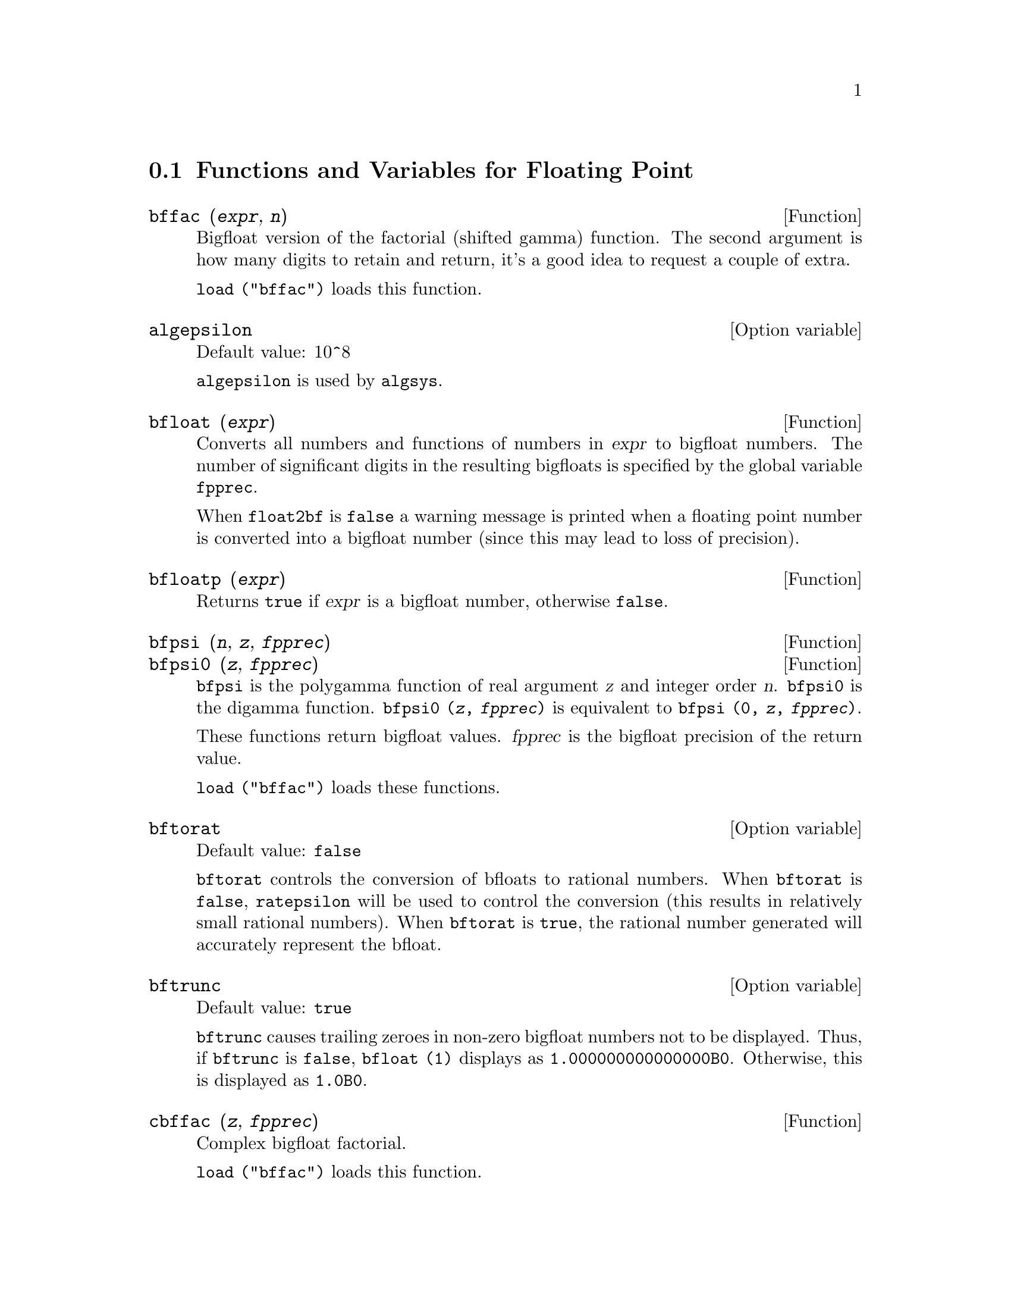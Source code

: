 @c ITEMS IN THIS FILE ARE IN NEED OF EXPANSION, CLARIFICATION, AND EXAMPLES

@menu
* Functions and Variables for Floating Point::  
@end menu

@node Functions and Variables for Floating Point,  , Floating Point, Floating Point
@section Functions and Variables for Floating Point

@c FOLLOWING FUNCTIONS IN bffac.mac ARE NOT DESCRIBED IN .texi FILES: !!!
@c obfac, azetb, vonschtoonk, divrlst, obzeta, bfhzeta, bfpsi0 !!!
@c DON'T KNOW WHICH ONES ARE INTENDED FOR GENERAL USE !!!

@c FOLLOWING FUNCTIONS IN bffac.mac ARE DESCRIBED IN Number.texi: !!!
@c burn, bzeta, bfzeta !!!

@c FOLLOWING FUNCTIONS IN bffac.mac ARE DESCRIBED HERE: !!!
@c bfpsi, bffac, cbffac !!!

@deffn {Function} bffac (@var{expr}, @var{n})
Bigfloat version of the factorial (shifted gamma)
function.  The second argument is how many digits to retain and return,
it's a good idea to request a couple of extra.

@code{load ("bffac")} loads this function.

@end deffn

@defvr {Option variable} algepsilon
Default value: 10^8

@c WHAT IS algepsilon, EXACTLY ??? describe ("algsys") IS NOT VERY INFORMATIVE !!!
@code{algepsilon} is used by @code{algsys}.

@end defvr

@deffn {Function} bfloat (@var{expr})
Converts all numbers and functions of numbers in @var{expr} to bigfloat numbers.
The number of significant digits in the resulting bigfloats is specified by the global variable @code{fpprec}.

When @code{float2bf} is @code{false} a warning message is printed when
a floating point number is converted into a bigfloat number (since
this may lead to loss of precision).

@end deffn

@deffn {Function} bfloatp (@var{expr})
Returns @code{true} if @var{expr} is a bigfloat number, otherwise @code{false}.

@end deffn

@deffn {Function} bfpsi (@var{n}, @var{z}, @var{fpprec})
@deffnx {Function} bfpsi0 (@var{z}, @var{fpprec})
@code{bfpsi} is the polygamma function of real argument @var{z} and integer order @var{n}.
@code{bfpsi0} is the digamma function. 
@code{bfpsi0 (@var{z}, @var{fpprec})} is equivalent to @code{bfpsi (0, @var{z}, @var{fpprec})}.

These functions return bigfloat values.
@var{fpprec} is the bigfloat precision of the return value.

@c psi0(1) = -%gamma IS AN INTERESTING PROPERTY BUT IN THE ABSENCE OF ANY OTHER
@c DISCUSSION OF THE PROPERTIES OF THIS FUNCTION, THIS STATEMENT SEEMS OUT OF PLACE.
@c Note @code{-bfpsi0 (1, fpprec)} provides @code{%gamma} (Euler's constant) as a bigfloat.

@code{load ("bffac")} loads these functions.

@end deffn

@defvr {Option variable} bftorat
Default value: @code{false}

@code{bftorat} controls the conversion of bfloats to
rational numbers. 
When @code{bftorat} is @code{false},
@code{ratepsilon} will be used to
control the conversion (this results in relatively small rational
numbers).
When @code{bftorat} is @code{true},
the rational number generated will
accurately represent the bfloat.

@end defvr

@defvr {Option variable} bftrunc
Default value: @code{true}

@code{bftrunc} causes trailing zeroes in non-zero bigfloat
numbers not to be displayed.  Thus, if @code{bftrunc} is @code{false}, @code{bfloat (1)}
displays as @code{1.000000000000000B0}. Otherwise, this is displayed as
@code{1.0B0}.

@end defvr

@deffn {Function} cbffac (@var{z}, @var{fpprec})
Complex bigfloat factorial.

@code{load ("bffac")} loads this function.

@end deffn

@deffn {Function} float (@var{expr})
Converts integers, rational numbers and bigfloats in @var{expr}
to floating point numbers.  It is also an @code{evflag}, @code{float} causes
non-integral rational numbers and bigfloat numbers to be converted to
floating point.

@end deffn

@defvr {Option variable} float2bf
Default value: @code{false}
 
When @code{float2bf} is @code{false}, a warning message is printed when
a floating point number is converted into a bigfloat number (since
this may lead to loss of precision).

@end defvr

@deffn {Function} floatnump (@var{expr})
Returns @code{true} if @var{expr} is a floating point number, otherwise @code{false}.

@end deffn

@defvr {Option variable} fpprec
Default value: 16

@code{fpprec} is the number of significant digits for arithmetic on bigfloat numbers.
@code{fpprec} does not affect computations on ordinary floating point numbers.

See also @code{bfloat} and @code{fpprintprec}.

@end defvr

@defvr {Option variable} fpprintprec
Default value: 0

@code{fpprintprec} is the number of digits to print when printing an ordinary float or bigfloat number.

For ordinary floating point numbers,
when @code{fpprintprec} has a value between 2 and 16 (inclusive),
the number of digits printed is equal to @code{fpprintprec}.
Otherwise, @code{fpprintprec} is 0, or greater than 16,
and the number of digits printed is 16.

For bigfloat numbers,
when @code{fpprintprec} has a value between 2 and @code{fpprec} (inclusive),
the number of digits printed is equal to @code{fpprintprec}.
Otherwise, @code{fpprintprec} is 0, or greater than @code{fpprec},
and the number of digits printed is equal to @code{fpprec}.

@code{fpprintprec} cannot be 1.

@end defvr
